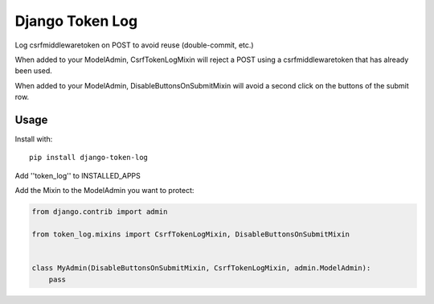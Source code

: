 Django Token Log
================

|Build Status| |Coverage Status| |PyPI version|

Log csrfmiddlewaretoken on POST to avoid reuse (double-commit, etc.)

When added to your ModelAdmin, CsrfTokenLogMixin will reject a POST using a
csrfmiddlewaretoken that has already been used.

When added to your ModelAdmin, DisableButtonsOnSubmitMixin will avoid a second
click on the buttons of the submit row.


Usage
-----

Install with:

::

    pip install django-token-log

Add ''token\_log'' to INSTALLED\_APPS

Add the Mixin to the ModelAdmin you want to protect:

.. code-block:: python

    from django.contrib import admin

    from token_log.mixins import CsrfTokenLogMixin, DisableButtonsOnSubmitMixin


    class MyAdmin(DisableButtonsOnSubmitMixin, CsrfTokenLogMixin, admin.ModelAdmin):
        pass


.. |Build Status| image:: https://travis-ci.org/Microdisseny/django-token-log.svg?branch=master
    :target: https://travis-ci.org/Microdisseny/django-token-log
.. |Coverage Status| image:: https://coveralls.io/repos/github/Microdisseny/django-token-log/badge.svg?branch=master
    :target: https://coveralls.io/github/Microdisseny/django-token-log?branch=master
.. |PyPI version| image:: https://badge.fury.io/py/django-token-log.svg
    :target: https://badge.fury.io/py/django-token-log
